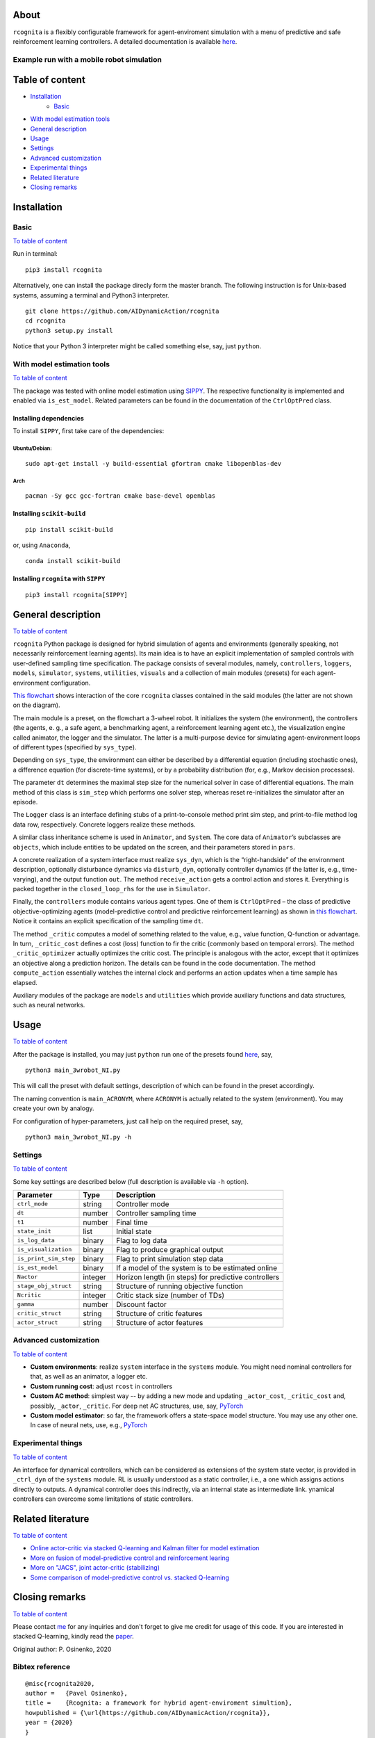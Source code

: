 .. image:: https://raw.githubusercontent.com/AIDynamicAction/rcognita/d0c7d1173b51e0ed5df044cf1fb1c92eca53d819/gfx/logo/rcognita-logo.png
  :width: 200
  :align: center

About
=====

``rcognita`` is a flexibly configurable framework for agent-enviroment simulation with a menu of predictive and safe reinforcement learning controllers.
A detailed documentation is available `here <https://aidynamicaction.github.io/rcognita/>`__.

Example run with a mobile robot simulation
------------------------------------------

.. image:: https://raw.githubusercontent.com/AIDynamicAction/rcognita/d0c7d1173b51e0ed5df044cf1fb1c92eca53d819/gfx/demo/3wheel_robot_exm_run.gif

Table of content
================

*  `Installation <#Installation>`__
    -  `Basic <#Basic>`__
*  `With model estimation tools <#With-model-estimation-tools>`__
*  `General description <#General-description>`__
*  `Usage <#Usage>`__
*  `Settings <#Settings>`__
*  `Advanced customization <#Advanced-customization>`__
*  `Experimental things <#Experimental-things>`__
*  `Related literature <#Related-literature>`__
*  `Closing remarks <#Closing-remarks>`__



Installation
============

Basic
-----

`To table of content <#Table-of-content>`__

Run in terminal:

::

    pip3 install rcognita

Alternatively, one can install the package direcly form the master
branch. The following instruction is for Unix-based systems, assuming a
terminal and Python3 interpreter.

::

    git clone https://github.com/AIDynamicAction/rcognita
    cd rcognita
    python3 setup.py install

Notice that your Python 3 interpreter might be called something else,
say, just ``python``.

With model estimation tools
---------------------------

`To table of content <#Table-of-content>`__

The package was tested with online model estimation using
`SIPPY <https://github.com/CPCLAB-UNIPI/SIPPY>`__. The respective
functionality is implemented and enabled via ``is_est_model``. Related
parameters can be found in the documentation of the ``CtrlOptPred``
class.

Installing dependencies
~~~~~~~~~~~~~~~~~~~~~~~

To install ``SIPPY``, first take care of the dependencies:

Ubuntu/Debian:
^^^^^^^^^^^^^^

::

    sudo apt-get install -y build-essential gfortran cmake libopenblas-dev

Arch
^^^^

::

    pacman -Sy gcc gcc-fortran cmake base-devel openblas

Installing ``scikit-build``
~~~~~~~~~~~~~~~~~~~~~~~~~~~

::

    pip install scikit-build

or, using ``Anaconda``,

::

    conda install scikit-build

Installing ``rcognita`` with ``SIPPY``
~~~~~~~~~~~~~~~~~~~~~~~~~~~~~~~~~~~~~~

::

    pip3 install rcognita[SIPPY]

General description
===================

`To table of content <#Table-of-content>`__

``rcognita`` Python package is designed for hybrid simulation of agents
and environments (generally speaking, not necessarily reinforcement
learning agents). Its main idea is to have an explicit implementation of
sampled controls with user-defined sampling time specification. The
package consists of several modules, namely, ``controllers``,
``loggers``, ``models``, ``simulator``, ``systems``, ``utilities``,
``visuals`` and a collection of main modules (presets) for each
agent-environment configuration.

`This flowchart <./flowcharts/rcognita-flowchart-CtrlOptPred.pdf>`__
shows interaction of the core ``rcognita`` classes contained in the said
modules (the latter are not shown on the diagram).

The main module is a preset, on the flowchart a 3-wheel robot. It
initializes the system (the environment), the controllers (the agents,
e. g., a safe agent, a benchmarking agent, a reinforcement learning
agent etc.), the visualization engine called animator, the logger and
the simulator. The latter is a multi-purpose device for simulating
agent-environment loops of different types (specified by ``sys_type``).

Depending on ``sys_type``, the environment can either be described by a
differential equation (including stochastic ones), a difference equation
(for discrete-time systems), or by a probability distribution (for,
e.g., Markov decision processes).

The parameter ``dt`` determines the maximal step size for the numerical
solver in case of differential equations. The main method of this class
is ``sim_step`` which performs one solver step, whereas reset
re-initializes the simulator after an episode.

The ``Logger`` class is an interface defining stubs of a
print-to-console method print sim step, and print-to-file method log
data row, respectively. Concrete loggers realize these methods.

A similar class inheritance scheme is used in ``Animator``, and
``System``. The core data of ``Animator``\ ’s subclasses are
``objects``, which include entities to be updated on the screen, and
their parameters stored in ``pars``.

A concrete realization of a system interface must realize ``sys_dyn``,
which is the “right-handside” of the environment description, optionally
disturbance dynamics via ``disturb_dyn``, optionally controller dynamics
(if the latter is, e.g., time-varying), and the output function ``out``.
The method ``receive_action`` gets a control action and stores it.
Everything is packed together in the ``closed_loop_rhs`` for the use in
``Simulator``.

Finally, the ``controllers`` module contains various agent types. One of
them is ``CtrlOptPred`` – the class of predictive objective-optimizing
agents (model-predictive control and predictive reinforcement learning)
as shown in `this
flowchart <./flowcharts/rcognita-flowchart-CtrlOptPred.pdf>`__. Notice
it contains an explicit specification of the sampling time ``dt``.

The method ``_critic`` computes a model of something related to the
value, e.g., value function, Q-function or advantage. In turn,
``_critic_cost`` defines a cost (loss) function to fir the critic
(commonly based on temporal errors). The method ``_critic_optimizer``
actually optimizes the critic cost. The principle is analogous with the
actor, except that it optimizes an objective along a prediction horizon.
The details can be found in the code documentation. The method
``compute_action`` essentially watches the internal clock and performs
an action updates when a time sample has elapsed.

Auxiliary modules of the package are ``models`` and ``utilities`` which
provide auxiliary functions and data structures, such as neural
networks.

Usage
=====

`To table of content <#Table-of-content>`__

After the package is installed, you may just ``python`` run one of the
presets found `here <./presets>`__, say,

::

    python3 main_3wrobot_NI.py

This will call the preset with default settings, description of which
can be found in the preset accordingly.

The naming convention is ``main_ACRONYM``, where ``ACRONYM`` is actually
related to the system (environment). You may create your own by analogy.

For configuration of hyper-parameters, just call help on the required
preset, say,

::

    python3 main_3wrobot_NI.py -h

Settings
--------

`To table of content <#Table-of-content>`__

Some key settings are described below (full description is available via
``-h`` option).

+-------------------------+-----------+--------------------------------------------------------+
| Parameter               | Type      | Description                                            |
+=========================+===========+========================================================+
| ``ctrl_mode``           | string    | Controller mode                                        |
+-------------------------+-----------+--------------------------------------------------------+
| ``dt``                  | number    | Controller sampling time                               |
+-------------------------+-----------+--------------------------------------------------------+
| ``t1``                  | number    | Final time                                             |
+-------------------------+-----------+--------------------------------------------------------+
| ``state_init``          | list      | Initial state                                          |
+-------------------------+-----------+--------------------------------------------------------+
| ``is_log_data``         | binary    | Flag to log data                                       |
+-------------------------+-----------+--------------------------------------------------------+
| ``is_visualization``    | binary    | Flag to produce graphical output                       |
+-------------------------+-----------+--------------------------------------------------------+
| ``is_print_sim_step``   | binary    | Flag to print simulation step data                     |
+-------------------------+-----------+--------------------------------------------------------+
| ``is_est_model``        | binary    | If a model of the system is to be estimated online     |
+-------------------------+-----------+--------------------------------------------------------+
| ``Nactor``              | integer   | Horizon length (in steps) for predictive controllers   |
+-------------------------+-----------+--------------------------------------------------------+
| ``stage_obj_struct``    | string    | Structure of running objective function                |
+-------------------------+-----------+--------------------------------------------------------+
| ``Ncritic``             | integer   | Critic stack size (number of TDs)                      |
+-------------------------+-----------+--------------------------------------------------------+
| ``gamma``               | number    | Discount factor                                        |
+-------------------------+-----------+--------------------------------------------------------+
| ``critic_struct``       | string    | Structure of critic features                           |
+-------------------------+-----------+--------------------------------------------------------+
| ``actor_struct``        | string    | Structure of actor features                            |
+-------------------------+-----------+--------------------------------------------------------+

Advanced customization
----------------------

`To table of content <#Table-of-content>`__

-  **Custom environments**: realize ``system`` interface in the
   ``systems`` module. You might need nominal controllers for that, as
   well as an animator, a logger etc.
-  **Custom running cost**: adjust ``rcost`` in controllers
-  **Custom AC method**: simplest way -- by adding a new mode and
   updating ``_actor_cost``, ``_critic_cost`` and, possibly, ``_actor``,
   ``_critic``. For deep net AC structures, use, say,
   `PyTorch <https://pytorch.org/>`__
-  **Custom model estimator**: so far, the framework offers a
   state-space model structure. You may use any other one. In case of
   neural nets, use, e.g., `PyTorch <https://pytorch.org/>`__

Experimental things
-------------------

`To table of content <#Table-of-content>`__

An interface for dynamical controllers, which can be considered as
extensions of the system state vector, is provided in ``_ctrl_dyn`` of
the ``systems`` module. RL is usually understood as a static controller,
i.e., a one which assigns actions directly to outputs. A dynamical
controller does this indirectly, via an internal state as intermediate
link. ynamical controllers can overcome some limitations of static
controllers.

Related literature
==================

`To table of content <#Table-of-content>`__

-  `Online actor-critic via stacked Q-learning and Kalman filter for
   model estimation <https://arxiv.org/abs/2007.03999>`__
-  `More on fusion of model-predictive control and reinforcement
   learing <https://arxiv.org/abs/1906.02580>`__
-  `More on "JACS", joint actor-critic
   (stabilizing) <https://arxiv.org/abs/2006.14034>`__
-  `Some comparison of model-predictive control vs. stacked
   Q-learning <https://arxiv.org/abs/2108.04802>`__

Closing remarks
===============

`To table of content <#Table-of-content>`__

Please contact `me <mailto:p.osinenko@gmail.com>`__ for any inquiries
and don't forget to give me credit for usage of this code. If you are
interested in stacked Q-learning, kindly read the
`paper <https://arxiv.org/abs/2007.03999>`__.

Original author: P. Osinenko, 2020

Bibtex reference
----------------

::

    @misc{rcognita2020,
    author =   {Pavel Osinenko},
    title =    {Rcognita: a framework for hybrid agent-enviroment simultion},
    howpublished = {\url{https://github.com/AIDynamicAction/rcognita}},
    year = {2020}
    }

